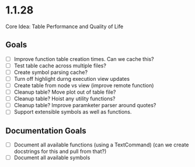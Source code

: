 * 1.1.28 
   Core Idea: Table Performance and Quality of Life
** Goals
	- [ ] Improve function table creation times. Can we cache this?
	- [ ] Test table cache across multiple files?
	- [ ] Create symbol parsing cache?
	- [ ] Turn off highlight durng execution view updates
	- [ ] Create table from node vs view (improve remote function)
	- [ ] Cleanup table? Move plot out of table file?
	- [ ] Cleanup table? Hoist any utility functions?
	- [ ] Cleanup table? Improve paramketer parser around quotes?
	- [ ] Support extensible symbols as well as functions.

** Documentation Goals
  - [ ] Document all available functions (using a TextCommand) (can we create docstrings for this and pull from that?)
  - [ ] Document all available symbols
